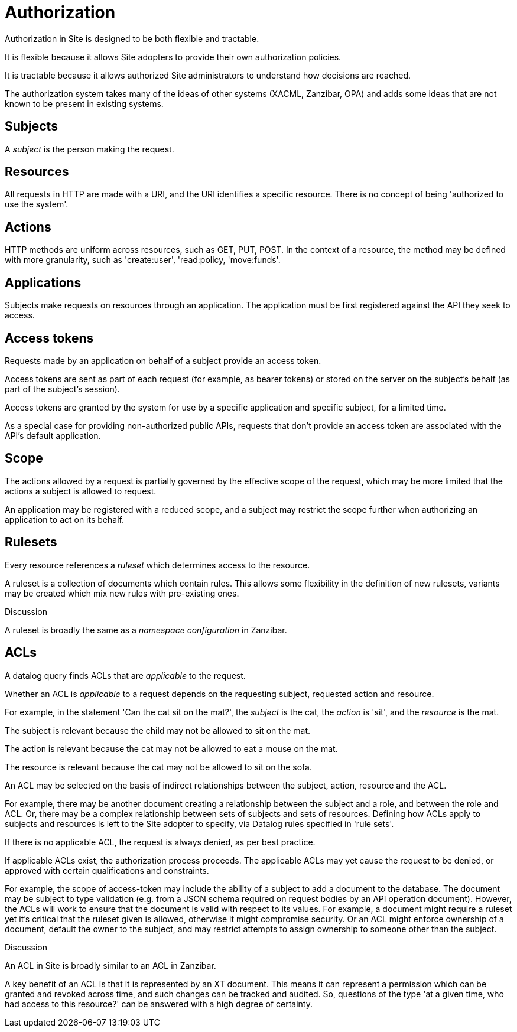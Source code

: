 = Authorization

Authorization in Site is designed to be both flexible and tractable.

It is flexible because it allows Site adopters to provide their own
authorization policies.

It is tractable because it allows authorized Site administrators to understand
how decisions are reached.

The authorization system takes many of the ideas of other systems (XACML,
Zanzibar, OPA) and adds some ideas that are not known to be present in existing
systems.

== Subjects

A _subject_ is the person making the request.

== Resources

All requests in HTTP are made with a URI, and the URI identifies a specific
resource. There is no concept of being 'authorized to use the system'.

== Actions

HTTP methods are uniform across resources, such as GET, PUT, POST. In the
context of a resource, the method may be defined with more granularity, such as
'create:user', 'read:policy, 'move:funds'.

== Applications

Subjects make requests on resources through an application. The application must
be first registered against the API they seek to access.

== Access tokens

Requests made by an application on behalf of a subject provide an access
token.

Access tokens are sent as part of each request (for example, as bearer tokens)
or stored on the server on the subject's behalf (as part of the subject's
session).

Access tokens are granted by the system for use by a specific application and
specific subject, for a limited time.

As a special case for providing non-authorized public APIs, requests that don't
provide an access token are associated with the API's default application.

== Scope

The actions allowed by a request is partially governed by the effective scope of
the request, which may be more limited that the actions a subject is allowed to
request.

An application may be registered with a reduced scope, and a subject may
restrict the scope further when authorizing an application to act on its behalf.

== Rulesets

Every resource references a _ruleset_ which determines access to the resource.

A ruleset is a collection of documents which contain rules. This allows some
flexibility in the definition of new rulesets, variants may be created which mix
new rules with pre-existing ones.

.Discussion
****
A ruleset is broadly the same as a _namespace configuration_ in Zanzibar.
****

== ACLs

A datalog query finds ACLs that are _applicable_ to the request.

Whether an ACL is _applicable_ to a request depends on the requesting subject,
requested action and resource.

====
For example, in the statement 'Can the cat sit on the mat?', the _subject_ is
the cat, the _action_ is 'sit', and the _resource_ is the mat.

The subject is relevant because the child may not be allowed to sit on the mat.

The action is relevant because the cat may not be allowed to eat a mouse on the mat.

The resource is relevant because the cat may not be allowed to sit on the sofa.
====

An ACL may be selected on the basis of indirect relationships between the
subject, action, resource and the ACL.

For example, there may be another document creating a relationship between the
subject and a role, and between the role and ACL. Or, there may be a complex
relationship between sets of subjects and sets of resources. Defining how ACLs
apply to subjects and resources is left to the Site adopter to specify, via
Datalog rules specified in 'rule sets'.

If there is no applicable ACL, the request is always denied, as per best
practice.

If applicable ACLs exist, the authorization process proceeds. The applicable
ACLs may yet cause the request to be denied, or approved with certain
qualifications and constraints.

For example, the scope of access-token may include the ability of a subject to
add a document to the database. The document may be subject to type validation
(e.g. from a JSON schema required on request bodies by an API operation
document). However, the ACLs will work to ensure that the document is valid with
respect to its values. For example, a document might require a ruleset yet it's
critical that the ruleset given is allowed, otherwise it might compromise
security. Or an ACL might enforce ownership of a document, default the owner to
the subject, and may restrict attempts to assign ownership to someone other than
the subject.

.Discussion
****
An ACL in Site is broadly similar to an ACL in Zanzibar.

A key benefit of an ACL is that it is represented by an XT document. This means
it can represent a permission which can be granted and revoked across time, and
such changes can be tracked and audited. So, questions of the type 'at a given
time, who had access to this resource?' can be answered with a high degree of
certainty.
****
